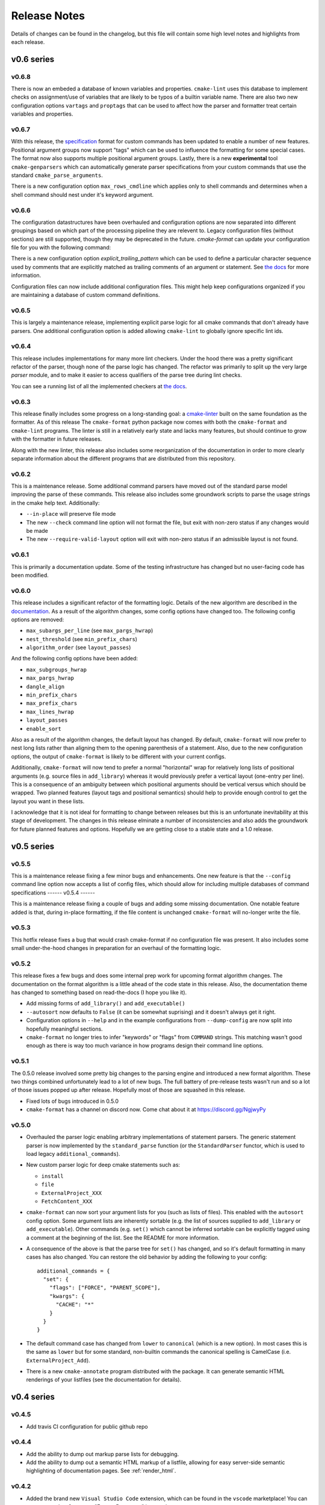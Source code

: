 =============
Release Notes
=============

Details of changes can be found in the changelog, but this file will contain
some high level notes and highlights from each release.

v0.6 series
===========

------
v0.6.8
------

There is now an embeded a database of known variables and properties.
``cmake-lint`` uses this database to implement checks on assignment/use of
variables that are likely to be typos of a builtin variable name. There are
also two new configuration options ``vartags`` and ``proptags`` that can
be used to affect how the parser and formatter treat certain variables and
properties.

------
v0.6.7
------

With this release, the `specification`__ format for custom
commands has been updated to enable a number of new features. Positional
argument groups now support "tags" which can be used to influence the
formatting for some special cases. The format now also supports multiple
positional argument groups. Lastly, there is a new **experimental** tool
``cmake-genparsers`` which can automatically generate parser specifications
from your custom commands that use the standard ``cmake_parse_arguments``.

.. __: https://cmake-format.readthedocs.io/en/latest/custom_parsers.html

There is a new configuration option ``max_rows_cmdline`` which applies only
to shell commands and determines when a shell command should nest under it's
keyword argument.

------
v0.6.6
------

The configuration datastructures have been overhauled and configuration options
are now separated into different groupings based on which part of the
processing pipeline they are relevent to. Legacy configuration files (without
sections) are still supported, though they may be deprecated in the future.
`cmake-format` can update your configuration file for you with the following
command:

.. :code:

  cmake-format --config-file <your-config> --dump-config <your-format> \
    --no-help --no-default

There is a new configuration option `explicit_trailing_pattern` which can be
used to define a particular character sequence used by comments that are
explicitly matched as trailing comments of an argument or statement. See
`the docs`__ for more information.

.. __: https://cmake-format.readthedocs.io/en/latest/configopts.html

Configuration files can now include additional configuration files. This
might help keep configurations organized if you are maintaining a database
of custom command definitions.

------
v0.6.5
------

This is largely a maintenance release, implementing explicit parse logic for
all cmake commands that don't already have parsers. One additional
configuration option is added allowing ``cmake-lint`` to globally ignore
specific lint ids.

------
v0.6.4
------

This release includes implementations for many more lint checkers. Under the
hood there was a pretty significant refactor of the parser, though none of the
parse logic has changed. The refactor was primarily to split up the very large
`parser` module, and to make it easier to access qualifiers of the parse tree
during lint checks.

You can see a running list of all the implemented checkers at `the docs`__.

.. __: https://cmake-format.readthedocs.io/en/latest/lint-implemented.html

------
v0.6.3
------

This release finally includes some progress on a long-standing goal: a
`cmake-linter`__ built on the same foundation as the formatter. As of this
release The ``cmake-format`` python package now comes with both the
``cmake-format`` and ``cmake-lint`` programs. The linter is still in a
relatively early state and lacks many features, but should continue to grow
with the formatter in future releases.

Along with the new linter, this release also includes some reorganization
of the documentation in order to more clearly separate information about
the different programs that are distributed from this repository.

.. __: https://cmake-format.readthedocs.io/en/latest/cmake-lint.html

------
v0.6.2
------

This is a maintenance release. Some additional command parsers have
moved out of the standard parse model improving the parse of these
commands. This release also includes some groundwork scripts to parse
the usage strings in the cmake help text. Additionally:

* ``--in-place`` will preserve file mode
* The new ``--check`` command line option will not format the file, but
  exit with non-zero status if any changes would be made
* The new ``--require-valid-layout`` option will exit with non-zero status
  if an admissible layout is not found.

------
v0.6.1
------

This is primarily a documentation update. Some of the testing infrastructure
has changed but no user-facing code has been modified.

------
v0.6.0
------

This release includes a significant refactor of the formatting logic. Details
of the new algorithm are described in the documentation__. As a result of the
algorithm changes, some config options have changed too. The following
config options are removed:

* ``max_subargs_per_line`` (see ``max_pargs_hwrap``)
* ``nest_threshold`` (see ``min_prefix_chars``)
* ``algorithm_order`` (see ``layout_passes``)

.. __: https://cmake-format.readthedocs.io/en/latest/format_algorithm.html

And the following config options have been added:

* ``max_subgroups_hwrap``
* ``max_pargs_hwrap``
* ``dangle_align``
* ``min_prefix_chars``
* ``max_prefix_chars``
* ``max_lines_hwrap``
* ``layout_passes``
* ``enable_sort``

Also as a result of the algorithm changes, the default layout has changed. By
default, ``cmake-format`` will now prefer to nest long lists rather than
aligning them to the opening parenthesis of a statement. Also, due to the new
configuration options, the output of ``cmake-format`` is likely to be different
with your current configs.

Additionally, ``cmake-format`` will now tend to prefer a normal "horizontal"
wrap for relatively long lists of positional arguments (e.g. source files in
``add_library``) whereas it would previously prefer a vertical layout (one-entry
per line). This is a consequence of an ambiguity between which positional
arguments should be vertical versus which should be wrapped. Two planned
features (layout tags and positional semantics) should help to provide enough
control to get the layout you want in these lists.

I acknowledge that it is not ideal for formatting to change between releases
but this is an unfortunate inevitability at this stage of development. The
changes in this release elminate a number of inconsistencies and also adds the
groundwork for future planned features and options. Hopefully we are getting
close to a stable state and a 1.0 release.

v0.5 series
===========

------
v0.5.5
------

This is a maintenance release fixing a few minor bugs and enhancements. One
new feature is that the ``--config`` command line option now accepts a list of
config files, which should allow for including multiple databases of command
specifications
------
v0.5.4
------

This is a maintenance release fixing a couple of bugs and adding some missing
documentation. One notable feature added is that, during in-place formatting,
if the file content is unchanged ``cmake-format`` will no-longer write the
file.

------
v0.5.3
------

This hotfix release fixes a bug that would crash cmake-format if no
configuration file was present. It also includes some small under-the-hood
changes in preparation for an overhaul of the formatting logic.


------
v0.5.2
------

This release fixes a few bugs and does some internal prep work for upcoming
format algorithm changes. The documentation on the format algorithm is a little
ahead of the code state in this release. Also, the documentation theme has
changed to something based on read-the-docs (I hope you like it).

* Add missing forms of ``add_library()`` and ``add_executable()``
* ``--autosort`` now defaults to ``False`` (it can be somewhat suprising) and
  it doesn't always get it right.
* Configuration options in ``--help`` and in the example configurations from
  ``--dump-config`` are now split into hopefully meaningful sections.
* ``cmake-format`` no longer tries to infer "keywords" or "flags" from
  ``COMMAND`` strings. This matching wasn't good enough as there is way too
  much variance in how programs design their command line options.

------
v0.5.1
------

The 0.5.0 release involved some pretty big changes to the parsing engine and
introduced a new format algorithm. These two things combined unfortunately
lead to a lot of new bugs. The full battery of pre-release tests wasn't run
and so a lot of those issues popped up after release. Hopefully most of those
are squashed in this release.

* Fixed lots of bugs introduced in 0.5.0
* ``cmake-format`` has a channel on discord now. Come chat about it at
  https://discord.gg/NgjwyPy

------
v0.5.0
------

* Overhauled the parser logic enabling arbitrary implementations of statement
  parsers. The generic statement parser is now implemented by the
  ``standard_parse`` function (or the ``StandardParser`` functor, which is used
  to load legacy ``additional_commands``).
* New custom parser logic for deep cmake statements such as:

  * ``install``
  * ``file``
  * ``ExternalProject_XXX``
  * ``FetchContent_XXX``

* ``cmake-format`` can now sort your argument lists for you (such as lists
  of files). This enabled with the ``autosort`` config option. Some argument
  lists are inherently sortable (e.g. the list of sources supplied to
  ``add_library`` or ``add_executable``). Other commands (e.g. ``set()`` which
  cannot be inferred sortable can be explicitly tagged using a comment at the
  beginning of the list. See the README for more information.
* A consequence of the above is that the parse tree for ``set()`` has changed,
  and so it's default formatting in many cases has also changed. You can
  restore the old behavior by adding the following to your config::

      additional_commands = {
        "set": {
          "flags": ["FORCE", "PARENT_SCOPE"],
          "kwargs": {
            "CACHE": "*"
          }
        }
      }

* The default command case has changed from ``lower`` to ``canonical``
  (which is a new option). In most cases this is the same as ``lower`` but for
  some standard, non-builtin commands the canonical spelling is
  CamelCase (i.e. ``ExternalProject_Add``).
* There is a new ``cmake-annotate`` program distributed with the package. It
  can generate semantic HTML renderings of your listfiles (see the
  documentation for details).

v0.4 series
===========

------
v0.4.5
------

* Add travis CI configuration for public github repo

------
v0.4.4
------

* Add the ability to dump out markup parse lists for debugging.
* Add the ability to dump out a semantic HTML markup of a listfile, allowing
  for easy server-side semantic highlighting of documentation pages.
  See :ref:`render_html`.

------
v0.4.2
------

* Added the brand new ``Visual Studio Code`` extension, which can be found in
  the ``vscode`` marketplace! You can now use ``cmake-format`` to
  "Format Document" in `vscode`.
* Some new configuration options to allow user-specified literal fences and
  rulers in comment markup.
* New configuration options to preserve literal comment blocks at the start of
  your listfiles (intended for copyright statements), as well as to disable
  comment reflow alltogether.
* Fixed some bugs and improved some error messages

Enjoy!
